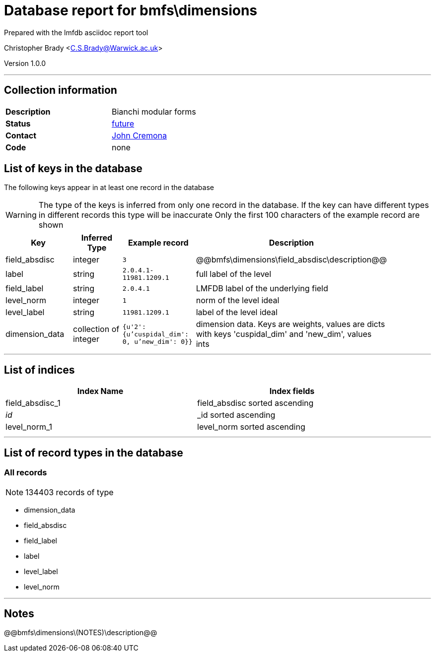 = Database report for bmfs\dimensions =

Prepared with the lmfdb asciidoc report tool

Christopher Brady <C.S.Brady@Warwick.ac.uk>

Version 1.0.0

'''

== Collection information ==

[width="50%", ]
|==============================
a|*Description* a| Bianchi modular forms
a|*Status* a| https://github.com/LMFDB/lmfdb/issues/1431#issuecomment-225529987[future]
a|*Contact* a| https://github.com/JohnCremona[John Cremona]
a|*Code* a| none
|==============================

== List of keys in the database ==

The following keys appear in at least one record in the database

[WARNING]
====
The type of the keys is inferred from only one record in the database. If the key can have different types in different records this type will be inaccurate
Only the first 100 characters of the example record are shown
====

[width="90%", options="header", ]
|==============================
a|Key a| Inferred Type a| Example record a| Description
a|field_absdisc a| integer a| `3` a| @@bmfs\dimensions\field_absdisc\description@@
a|label a| string a| `2.0.4.1-11981.1209.1` a| full label of the level
a|field_label a| string a| `2.0.4.1` a| LMFDB label of the underlying field
a|level_norm a| integer a| `1` a| norm of the level ideal
a|level_label a| string a| `11981.1209.1` a| label of the level ideal
a|dimension_data a| collection of integer a| `{u'2': {u'cuspidal_dim': 0, u'new_dim': 0}}` a| dimension data. Keys are weights, values are dicts with keys 'cuspidal_dim' and 'new_dim', values ints
|==============================

'''

== List of indices ==

[width="90%", options="header", ]
|==============================
a|Index Name a| Index fields
a|field_absdisc_1 a| field_absdisc sorted ascending
a|_id_ a| _id sorted ascending
a|level_norm_1 a| level_norm sorted ascending
|==============================

'''

== List of record types in the database ==

****
[discrete]
=== All records ===

[NOTE]
====
134403 records of type
====

* dimension_data 
* field_absdisc 
* field_label 
* label 
* level_label 
* level_norm 



****

'''

== Notes ==

@@bmfs\dimensions\(NOTES)\description@@

